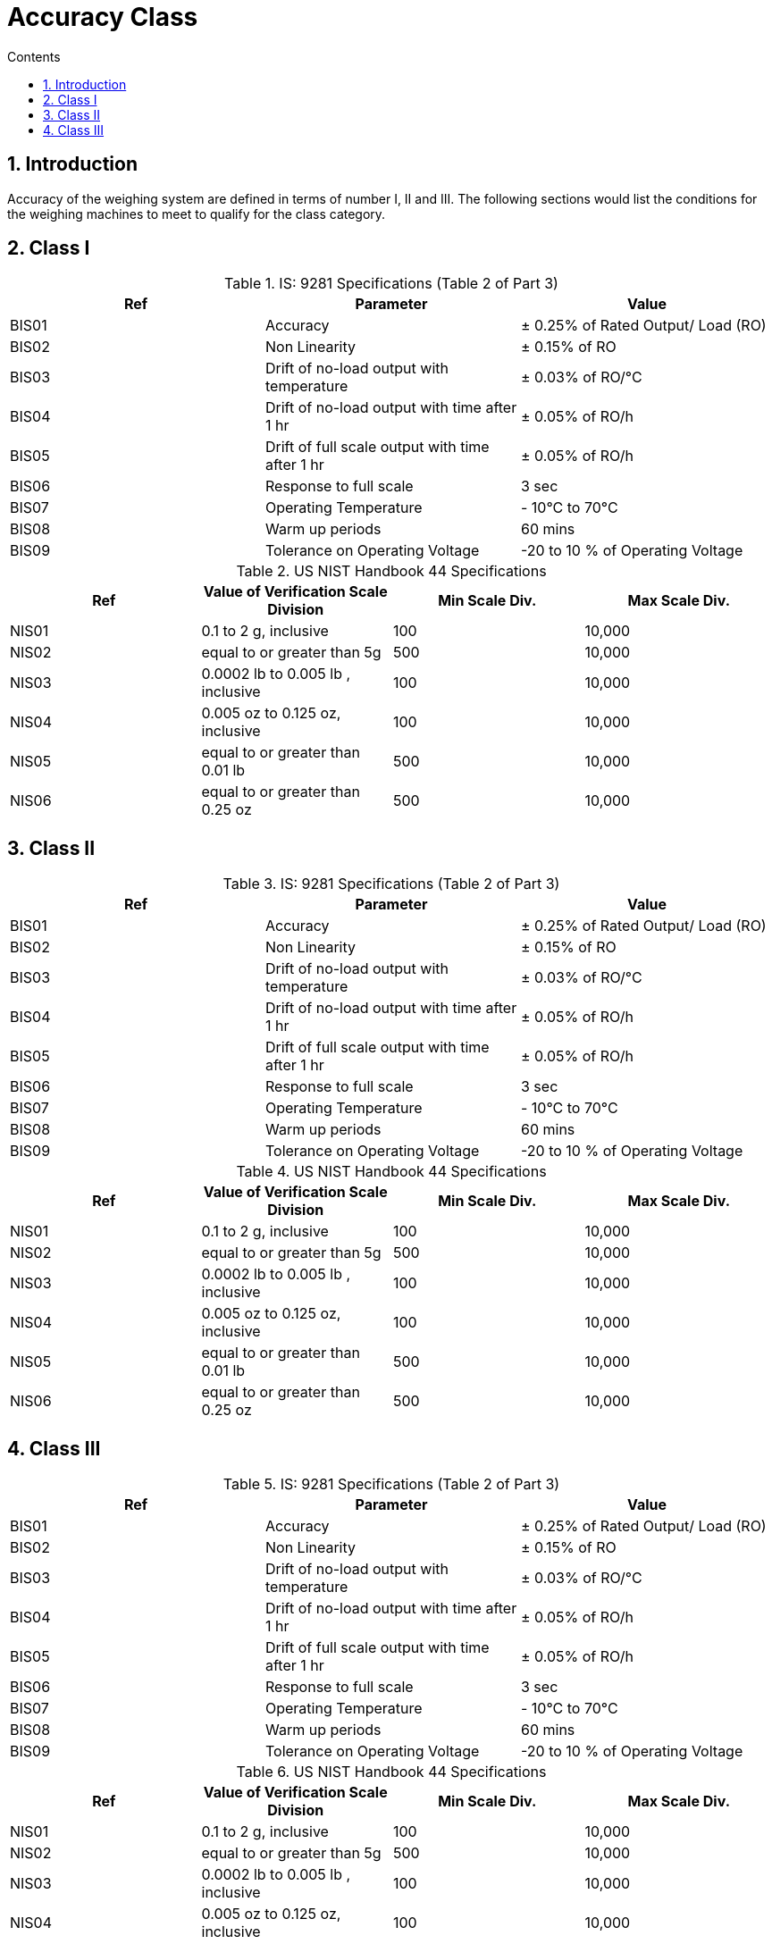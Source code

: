 = Accuracy Class
:toc:
:toc-title: Contents
:toclevels: 5
:sectnums:



== Introduction
Accuracy of the weighing system are defined in terms of number I, II and III. The following sections would list the conditions for the weighing machines to meet to qualify for the class category.


// tag::accuracy-classI[]

== Class I

.IS: 9281 Specifications (Table 2 of Part 3)
[options="header"]
|===================
|Ref |Parameter |Value
|BIS01|Accuracy|± 0.25% of Rated Output/ Load (RO)
|BIS02|Non Linearity|± 0.15% of RO
|BIS03|Drift of no-load output with temperature|± 0.03% of RO/°C
|BIS04|Drift of no-load output with time after 1 hr|± 0.05% of RO/h
|BIS05|Drift of full scale output with time after 1 hr|± 0.05% of RO/h
|BIS06|Response to full scale|3 sec
|BIS07|Operating Temperature|- 10°C to 70°C
|BIS08|Warm up periods|60 mins
|BIS09|Tolerance on Operating Voltage| -20 to 10 % of Operating Voltage
|===================

.US NIST Handbook 44 Specifications
[options="header"]
|===================
|Ref|Value of Verification Scale Division|Min Scale Div.|Max Scale Div.
|NIS01|0.1 to 2 g, inclusive|100|10,000
|NIS02|equal to or greater than 5g|500|10,000
|NIS03|0.0002 lb to 0.005 lb , inclusive|100|10,000
|NIS04|0.005 oz to 0.125 oz, inclusive|100|10,000
|NIS05|equal to or greater than 0.01 lb|500|10,000
|NIS06|equal to or greater than 0.25 oz|500|10,000
|===================


// end::accuracy-classI[]


// tag::accuracy-classII[]

== Class II

.IS: 9281 Specifications (Table 2 of Part 3)
[options="header"]
|===================
|Ref |Parameter |Value
|BIS01|Accuracy|± 0.25% of Rated Output/ Load (RO)
|BIS02|Non Linearity|± 0.15% of RO
|BIS03|Drift of no-load output with temperature|± 0.03% of RO/°C
|BIS04|Drift of no-load output with time after 1 hr|± 0.05% of RO/h
|BIS05|Drift of full scale output with time after 1 hr|± 0.05% of RO/h
|BIS06|Response to full scale|3 sec
|BIS07|Operating Temperature|- 10°C to 70°C
|BIS08|Warm up periods|60 mins
|BIS09|Tolerance on Operating Voltage| -20 to 10 % of Operating Voltage
|===================

.US NIST Handbook 44 Specifications
[options="header"]
|===================
|Ref|Value of Verification Scale Division|Min Scale Div.|Max Scale Div.
|NIS01|0.1 to 2 g, inclusive|100|10,000
|NIS02|equal to or greater than 5g|500|10,000
|NIS03|0.0002 lb to 0.005 lb , inclusive|100|10,000
|NIS04|0.005 oz to 0.125 oz, inclusive|100|10,000
|NIS05|equal to or greater than 0.01 lb|500|10,000
|NIS06|equal to or greater than 0.25 oz|500|10,000
|===================


// end::accuracy-classII[]


// tag::accuracy-classIII[]

== Class III

.IS: 9281 Specifications (Table 2 of Part 3)
[options="header"]
|===================
|Ref |Parameter |Value
|BIS01|Accuracy|± 0.25% of Rated Output/ Load (RO)
|BIS02|Non Linearity|± 0.15% of RO
|BIS03|Drift of no-load output with temperature|± 0.03% of RO/°C
|BIS04|Drift of no-load output with time after 1 hr|± 0.05% of RO/h
|BIS05|Drift of full scale output with time after 1 hr|± 0.05% of RO/h
|BIS06|Response to full scale|3 sec
|BIS07|Operating Temperature|- 10°C to 70°C
|BIS08|Warm up periods|60 mins
|BIS09|Tolerance on Operating Voltage| -20 to 10 % of Operating Voltage
|===================

.US NIST Handbook 44 Specifications
[options="header"]
|===================
|Ref|Value of Verification Scale Division|Min Scale Div.|Max Scale Div.
|NIS01|0.1 to 2 g, inclusive|100|10,000
|NIS02|equal to or greater than 5g|500|10,000
|NIS03|0.0002 lb to 0.005 lb , inclusive|100|10,000
|NIS04|0.005 oz to 0.125 oz, inclusive|100|10,000
|NIS05|equal to or greater than 0.01 lb|500|10,000
|NIS06|equal to or greater than 0.25 oz|500|10,000
|===================


// end::accuracy-classIII[]



